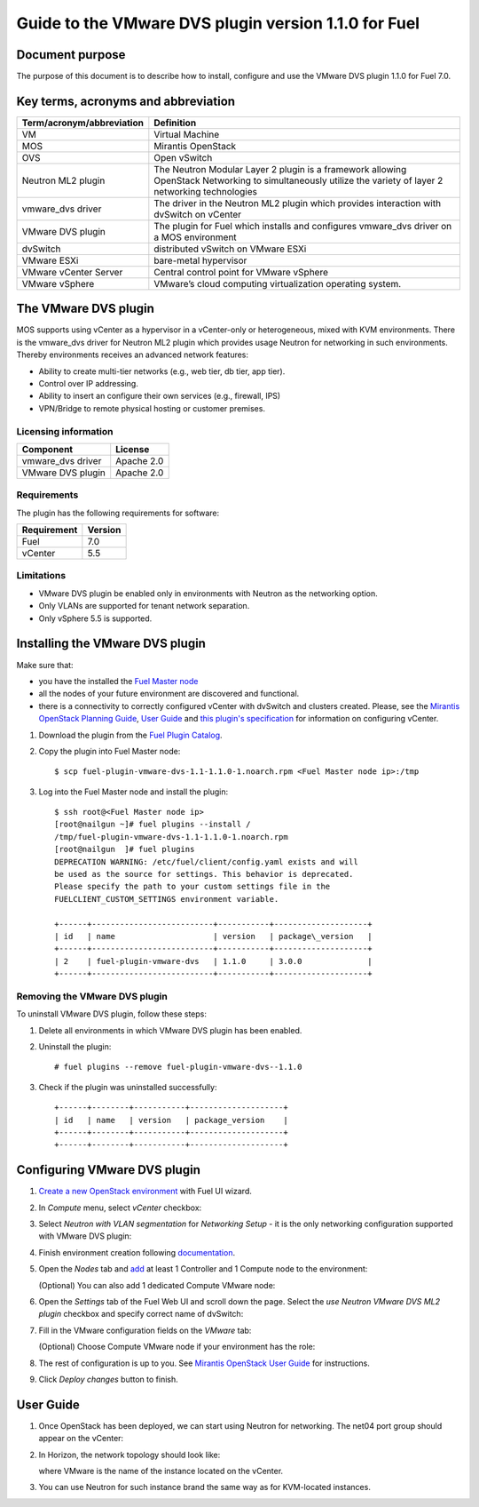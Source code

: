 *****************************************************
Guide to the VMware DVS plugin version 1.1.0 for Fuel
*****************************************************

.. raw:: pdf

   PageBreak


Document purpose
----------------

The purpose of this document is to describe how to install, configure
and use the VMware DVS plugin 1.1.0 for Fuel 7.0.

Key terms, acronyms and abbreviation
-------------------------------------

============================= ========================================================
**Term/acronym/abbreviation** **Definition**
============================= ========================================================
VM                            Virtual Machine
MOS                           Mirantis OpenStack
OVS                           Open vSwitch
Neutron ML2 plugin            The Neutron Modular Layer 2 plugin is a framework
                              allowing OpenStack Networking to simultaneously
                              utilize the variety of layer 2 networking technologies
vmware_dvs driver             The driver in the Neutron ML2 plugin which provides
                              interaction with dvSwitch on vCenter
VMware DVS plugin             The plugin for Fuel which installs and configures
                              vmware_dvs driver on a MOS environment
dvSwitch                      distributed vSwitch on VMware ESXi
VMware ESXi                   bare-metal hypervisor
VMware vCenter Server         Central control point for VMware vSphere
VMware vSphere                VMware’s cloud computing virtualization operating
                              system.
============================= ========================================================

The VMware DVS plugin
---------------------

MOS supports using vCenter as a hypervisor in a vCenter-only or
heterogeneous, mixed with KVM environments. There is the vmware\_dvs
driver for Neutron ML2 plugin which provides usage Neutron for
networking in such environments. Thereby environments receives an
advanced network features:

-  Ability to create multi-tier networks (e.g., web tier, db tier, app
   tier).

-  Control over IP addressing.

-  Ability to insert an configure their own services (e.g., firewall,
   IPS)

-  VPN/Bridge to remote physical hosting or customer premises.

Licensing information
+++++++++++++++++++++

================= ============
**Component**     **License**
vmware_dvs driver Apache 2.0
VMware DVS plugin Apache 2.0
================= ============

Requirements
++++++++++++

The plugin has the following requirements for software:

================  ===========
**Requirement**   **Version**
 Fuel             7.0
 vCenter          5.5
================  ===========

Limitations
+++++++++++

-  VMware DVS plugin be enabled only in environments with Neutron as the
   networking option.

-  Only VLANs are supported for tenant network separation.

-  Only vSphere 5.5 is supported.


Installing the VMware DVS plugin
--------------------------------

Make sure that:

* you have the installed the
  `Fuel Master node <https://docs.mirantis.com/openstack/fuel/fuel-7.0/user-guide.html>`__

* all the nodes of your future environment are discovered and functional.

* there is a connectivity to correctly configured vCenter with dvSwitch and clusters created. Please,
  see the `Mirantis OpenStack Planning Guide <https://docs.mirantis.com/openstack/fuel/fuel-7.0/planning-guide.html#vcenter-plan>`_, `User Guide <https://docs.mirantis.com/openstack/fuel/fuel-7/user-guide.html#vmware-integration-notes>`_ and `this plugin's specification <https://github.com/openstack/fuel-plugin-vmware-dvs/blob/master/specs/fuel-plugin-vmware-dvs.rst>`_ for information on configuring vCenter.

#. Download the plugin from the
   `Fuel Plugin Catalog <https://www.mirantis.com/products/openstack-drivers-and-plugins/fuel-plugins/>`__.

#. Copy the plugin into Fuel Master node:
   ::

      $ scp fuel-plugin-vmware-dvs-1.1-1.1.0-1.noarch.rpm <Fuel Master node ip>:/tmp

#. Log into the Fuel Master node and install the plugin:
   ::

      $ ssh root@<Fuel Master node ip>
      [root@nailgun ~]# fuel plugins --install /
      /tmp/fuel-plugin-vmware-dvs-1.1-1.1.0-1.noarch.rpm
      [root@nailgun  ]# fuel plugins
      DEPRECATION WARNING: /etc/fuel/client/config.yaml exists and will
      be used as the source for settings. This behavior is deprecated.
      Please specify the path to your custom settings file in the
      FUELCLIENT_CUSTOM_SETTINGS environment variable.

      +------+--------------------------+-----------+--------------------+
      | id   | name                     | version   | package\_version   |
      +------+--------------------------+-----------+--------------------+
      | 2    | fuel-plugin-vmware-dvs   | 1.1.0     | 3.0.0              |
      +------+--------------------------+-----------+--------------------+

Removing the VMware DVS plugin
++++++++++++++++++++++++++++++

To uninstall VMware DVS plugin, follow these steps:

#. Delete all environments in which VMware DVS plugin has been enabled.

#. Uninstall the plugin:
   ::

      # fuel plugins --remove fuel-plugin-vmware-dvs--1.1.0

#. Check if the plugin was uninstalled successfully:
   ::

      +------+--------+-----------+--------------------+
      | id   | name   | version   | package_version    |
      +------+--------+-----------+--------------------+
      +------+--------+-----------+--------------------+

.. raw:: pdf

   PageBreak

Configuring VMware DVS plugin
-----------------------------

#. `Create a new OpenStack
   environment <https://docs.mirantis.com/openstack/fuel/fuel-7.0/user-guide.html#create-a-new-openstack-environment>`_
   with Fuel UI wizard.

   .. image:: pics/create.png

#. In *Compute* menu, select *vCenter* checkbox:

   .. image:: pics/compute.png

#. Select *Neutron with VLAN segmentation* for *Networking Setup* - it is
   the only networking configuration supported with VMware DVS plugin:

   .. image:: pics/net.png

#. Finish environment creation following
   `documentation <https://docs.mirantis.com/openstack/fuel/fuel-7.0/user-guide.html#create-a-new-openstack-environment>`_.

#. Open the *Nodes* tab and `add
   <https://docs.mirantis.com/openstack/fuel/fuel-7.0/user-guide.html#configure-your-environment>`__
   at least 1 Controller and 1 Compute node to the environment: 

   .. image:: pics/nodes-compute.png

   (Optional) You can also add 1 dedicated Compute VMware node:

   .. image:: pics/nodes-vmware.png

#. Open the *Settings* tab of the Fuel Web UI and scroll down the page. Select the
   *use Neutron VMware DVS ML2 plugin* checkbox and specify correct name of dvSwitch:

   .. image:: pics/settings.png

#. Fill in the VMware configuration fields on the *VMware* tab:

   .. image:: pics/vmware.png

   (Optional) Choose Compute VMware node if your environment has the role:

   .. image:: pics/vmware2.png

#. The rest of configuration is up to you.
   See `Mirantis OpenStack User Guide <https://docs.mirantis.com/openstack/fuel/fuel-7.0/user-guide.html>`__
   for instructions.

#. Click *Deploy changes* button to finish.

.. raw:: pdf

   PageBreak

User Guide
----------

#. Once OpenStack has been deployed, we can start using Neutron for
   networking. The net04 port group should appear on the vCenter:

   .. image:: pics/net04pg.png

#. In Horizon, the network topology should look like:

   .. image:: pics/topology.png

   where VMware is the name of the instance located on the vCenter.

#. You can use Neutron for such instance brand the same way as for KVM-located instances.
